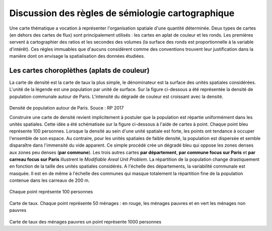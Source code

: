 Discussion des règles de sémiologie cartographique 
===================================================

Une carte thématique a vocation à représenter l'organisation spatiale d'une quantité déterminée. Deux types de cartes (en dehors des cartes de flux) sont principalement utilisés : les cartes en aplat de couleur et les ronds. Les premières servent à cartographier des ratios et les secondes des volumes (la surface des ronds est proportionnelle à la variable d'intérêt). Ces régles immuables que d'aucuns considérent comme des conventions trouvent leur justification dans la manière dont on envisage la spatialisation des données étudiées. 

Les cartes choroplèthes (aplats de couleur)
--------------------------------------------

La carte de densité est la carte de taux la plus simple, le dénominateur est la surface des unités spatiales considérées. L'unité de la légende est une population par unité de surface. Sur la figure ci-dessous a été représentée la densité de population communale autour de Paris. L'intensité du dégradé de couleur est croissant avec la densité.
 
.. figure:: _static/carte_densite.png
   :width: 300
Densité de population autour de Paris. Souce :  RP 2017

Construire une carte de densité revient implicitement à postuler que la population est répartie uniformément dans les unités spatiales. Cette idée a été schématisée sur la figure ci-dessous à l'aide de cartes à point. Chaque point bleu représente 100 personnes. Lorsque la densité au sein d'une unité spatiale est forte, les points ont tendance à occuper l'ensemble de son espace. Au contraire, pour les unités spatiales de faible densité, la population est dispersée et semble disparaître dans l'immensité du vide apparent. Ce simple procédé crée un dégradé bleu qui oppose les zones denses aux zones peu denses (**par commune**). Les trois autres cartes **par département**, **par commune focus sur Paris** et **par carreau focus sur Paris** illustrent le *Modifiable Areal Unit Problem*. La répartition de la population change drastiquement en fonction de la taille des unités spatiales considérés. A l'échelle des départements, la variabilité communale est masquée. Il est en de même à l'échelle des communes qui masque totalement la répartition fine de la population contenue dans les carreaux de 200 m.


.. figure:: _static/densite.png
   :width: 600

.. figure:: _static/carte_taux.png
   :width: 600


Chaque point représente 100 personnes

.. figure:: _static/taux.png
   :width: 600

Carte de taux. Chaque point représente 50 ménages : en rouge, les ménages pauvres et en vert les ménages non pauvres

.. figure:: _static/carte_rond.png
   :width: 600


.. figure:: _static/rond.png
   :width: 600

Carte de taux des ménages pauvres un point représente 1000 personnes



